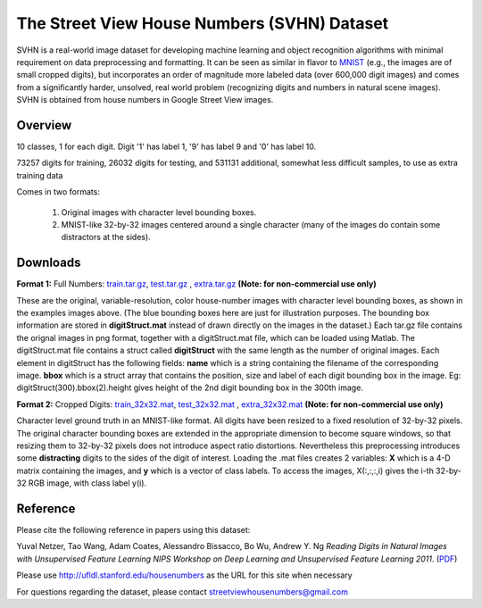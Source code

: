 ############################################
The Street View House Numbers (SVHN) Dataset
############################################

SVHN is a real-world image dataset for developing machine learning and object
recognition algorithms with minimal requirement on data preprocessing and
formatting. It can be seen as similar in flavor to `MNIST
<http://yann.lecun.com/exdb/mnist/>`__ (e.g., the images are of small cropped
digits), but incorporates an order of magnitude more labeled data (over 600,000
digit images) and comes from a significantly harder, unsolved, real world
problem (recognizing digits and numbers in natural scene images). SVHN is
obtained from house numbers in Google Street View images.

********
Overview
********

10 classes, 1 for each digit. Digit '1' has label 1, '9' has label 9 and '0'
has label 10.

73257 digits for training, 26032 digits for testing, and 531131 additional,
somewhat less difficult samples, to use as extra training data

Comes in two formats:

   1. Original images with character level bounding boxes.
   2. MNIST-like 32-by-32 images centered around a single character (many of
      the images do contain some distractors at the sides).

*********
Downloads
*********

**Format 1:** Full Numbers: `train.tar.gz <train.tar.gz>`__, `test.tar.gz
<test.tar.gz>`__ , `extra.tar.gz <extra.tar.gz>`__ **(Note: for non-commercial
use only)**

These are the original, variable-resolution, color house-number images with
character level bounding boxes, as shown in the examples images above. (The
blue bounding boxes here are just for illustration purposes. The bounding box
information are stored in **digitStruct.mat** instead of drawn directly on the
images in the dataset.) Each tar.gz file contains the orignal images in png
format, together with a digitStruct.mat file, which can be loaded using Matlab.
The digitStruct.mat file contains a struct called **digitStruct** with the same
length as the number of original images.  Each element in digitStruct has the
following fields: **name** which is a string containing the filename of the
corresponding image.  **bbox** which is a struct array that contains the
position, size and label of each digit bounding box in the image. Eg:
digitStruct(300).bbox(2).height gives height of the 2nd digit bounding box in
the 300th image.

**Format 2:** Cropped Digits: `train_32x32.mat <train_32x32.mat>`__,
`test_32x32.mat <test_32x32.mat>`__ , `extra_32x32.mat <extra_32x32.mat>`__
**(Note: for non-commercial use only)**

Character level ground truth in an MNIST-like format. All digits have been
resized to a fixed resolution of 32-by-32 pixels. The original character
bounding boxes are extended in the appropriate dimension to become square
windows, so that resizing them to 32-by-32 pixels does not introduce aspect
ratio distortions. Nevertheless this preprocessing introduces some
**distracting** digits to the sides of the digit of interest. Loading the .mat
files creates 2 variables: **X** which is a 4-D matrix containing the images,
and **y** which is a vector of class labels. To access the images, X(:,:,:,i)
gives the i-th 32-by-32 RGB image, with class label y(i).

*********
Reference
*********

Please cite the following reference in papers using this dataset:

Yuval Netzer, Tao Wang, Adam Coates, Alessandro Bissacco, Bo Wu, Andrew Y. Ng
*Reading Digits in Natural Images with Unsupervised Feature Learning* *NIPS
Workshop on Deep Learning and Unsupervised Feature Learning 2011*. (`PDF
<nips2011_housenumbers.pdf>`__)

Please use http://ufldl.stanford.edu/housenumbers as the URL for this site when
necessary

For questions regarding the dataset, please contact
`streetviewhousenumbers@gmail.com <streetviewhousenumbers@gmail.com>`__
